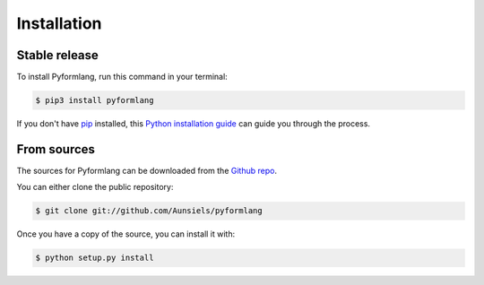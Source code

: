 Installation
============

Stable release
--------------

To install Pyformlang, run this command in your terminal:

.. code-block:: console

    $ pip3 install pyformlang

If you don't have `pip`_ installed, this `Python installation guide`_ can guide
you through the process.

.. _pip: https://pip.pypa.io
.. _Python installation guide: http://docs.python-guide.org/en/latest/starting/installation/


From sources
------------

The sources for Pyformlang can be downloaded from the `Github repo`_.

You can either clone the public repository:

.. code-block:: console

    $ git clone git://github.com/Aunsiels/pyformlang

Once you have a copy of the source, you can install it with:

.. code-block:: console

    $ python setup.py install


.. _Github repo: https://github.com/Aunsiels/pyformlang
